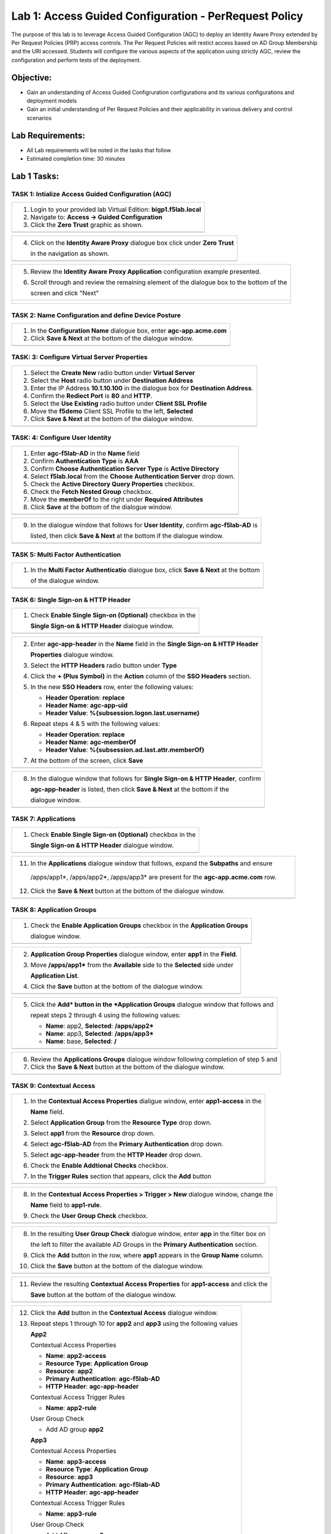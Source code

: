 Lab 1: Access Guided Configuration - PerRequest Policy
======================================================

The purpose of this lab is to leverage Access Guided Configuration (AGC) to 
deploy an Identity Aware Proxy extended by Per Request Policies (PRP) access 
controls. The Per Request Policies will restict access based on AD Group 
Membership and the URI accessed. Students will configure the various aspects 
of the application using strictly AGC, review the configuration and perform 
tests of the deployment.

Objective:
----------

-  Gain an understanding of Access Guided Configruration configurations and
   its various configurations and deployment models

-  Gain an initial understanding of Per Request Policies and their applicability
   in various delivery and control scenarios

Lab Requirements:
-----------------

-  All Lab requirements will be noted in the tasks that follow

-  Estimated completion time: 30 minutes

Lab 1 Tasks:
-----------------

TASK 1: Intialize Access Guided Configuration (AGC)
~~~~~~~~~~~~~~~~~~~~~~~~~~~~~~~~~~~~~~~~~~~~~~~~~~~

+----------------------------------------------------------------------------------------------+
| 1. Login to your provided lab Virtual Edition: **bigp1.f5lab.local**                         |
|                                                                                              |
| 2. Navigate to:  **Access -> Guided Configuration**                                          |
|                                                                                              |
| 3. Click the **Zero Trust** graphic as shown.                                                |
+----------------------------------------------------------------------------------------------+
| |image001|                                                                                   |
+----------------------------------------------------------------------------------------------+

+----------------------------------------------------------------------------------------------+
| 4. Click on the **Identity Aware Proxy**  dialogue box click under **Zero Trust**            |
|                                                                                              |
|    in the navigation as shown.                                                               |
+----------------------------------------------------------------------------------------------+
| |image002|                                                                                   |
+----------------------------------------------------------------------------------------------+

+----------------------------------------------------------------------------------------------+
| 5. Review the **Identity Aware Proxy Application** configuration example presented.          |
|                                                                                              |
| 6. Scroll through and review the remaining element of the dialogue box to the bottom of the  |
|                                                                                              |
|    screen and click "Next"                                                                   |
+----------------------------------------------------------------------------------------------+
| |image003|                                                                                   |
|                                                                                              |
| |image004|                                                                                   |
+----------------------------------------------------------------------------------------------+

TASK 2: Name Configuration and define Device Posture  
~~~~~~~~~~~~~~~~~~~~~~~~~~~~~~~~~~~~~~~~~~~~~~~~~~~~

+----------------------------------------------------------------------------------------------+
| 1. In the **Configuration Name** dialogue box, enter **agc-app.acme.com**                    |
|                                                                                              |
| 2. Click **Save & Next** at the bottom of the dialogue window.                               |
+----------------------------------------------------------------------------------------------+
| |image005|                                                                                   |
+----------------------------------------------------------------------------------------------+

TASK: 3: Configure Virtual Server Properties 
~~~~~~~~~~~~~~~~~~~~~~~~~~~~~~~~~~~~~~~~~~~~

+----------------------------------------------------------------------------------------------+
| 1. Select the **Create New** radio button under **Virtual Server**                           |
|                                                                                              |
| 2. Select the **Host** radio button under **Destination Address**                            |
|                                                                                              |
| 3. Enter the IP Address **10.1.10.100** in the dialogue box for **Destination Address**.     |
|                                                                                              |
| 4. Confirm the **Rediect Port** is **80** and **HTTP**.                                      |
|                                                                                              |
| 5. Select the **Use Existing** radio button under **Client SSL Profile**                     |
|                                                                                              |
| 6. Move the **f5demo** Client SSL Profile to the left, **Selected**                          |
|                                                                                              |
| 7. Click **Save & Next** at the bottom of the dialogue window.                               |
+----------------------------------------------------------------------------------------------+
| |image006|                                                                                   |
+----------------------------------------------------------------------------------------------+

TASK: 4: Configure User Identity  
~~~~~~~~~~~~~~~~~~~~~~~~~~~~~~~~

+----------------------------------------------------------------------------------------------+
| 1. Enter **agc-f5lab-AD** in the **Name** field                                              |
|                                                                                              |
| 2. Confirm **Authentication Type** is **AAA**                                                |
|                                                                                              |
| 3. Confirm **Choose Authentication Server Type** is **Active Directory**                     |
|                                                                                              |
| 4. Select **f5lab.local** from the **Choose Authentication Server** drop down.               |
|                                                                                              |
| 5. Check the **Active Directory Query Properties** checkbox.                                 |
|                                                                                              |
| 6. Check the **Fetch Nested Group** checkbox.                                                |
|                                                                                              |
| 7. Move the **memberOf** to the right under **Required Attributes**                          |
|                                                                                              |
| 8. Click **Save** at the bottom of the dialogue window.                                      |
+----------------------------------------------------------------------------------------------+
| |image007|                                                                                   |
+----------------------------------------------------------------------------------------------+

+----------------------------------------------------------------------------------------------+
| 9. In the dialogue window that follows for **User Identity**, confirm **agc-f5lab-AD** is    |
|                                                                                              |
|    listed, then click **Save & Next** at the bottom if the dialogue window.                  |
+----------------------------------------------------------------------------------------------+
| |image008|                                                                                   |
+----------------------------------------------------------------------------------------------+

TASK 5: Multi Factor Authentication
~~~~~~~~~~~~~~~~~~~~~~~~~~~~~~~~~~~

+----------------------------------------------------------------------------------------------+
| 1. In the **Multi Factor Authenticatio** dialogue box, click **Save & Next** at the bottom   |
|                                                                                              |
|    of the dialogue window.                                                                   |
+----------------------------------------------------------------------------------------------+
| |image009|                                                                                   |
+----------------------------------------------------------------------------------------------+

TASK 6: Single Sign-on & HTTP Header
~~~~~~~~~~~~~~~~~~~~~~~~~~~~~~~~~~~~

+----------------------------------------------------------------------------------------------+
| 1. Check **Enable Single Sign-on (Optional)** checkbox in the                                |
|                                                                                              |
|    **Single Sign-on & HTTP Header** dialogue window.                                         |
+----------------------------------------------------------------------------------------------+
| |image010|                                                                                   |
+----------------------------------------------------------------------------------------------+
 
+----------------------------------------------------------------------------------------------+
| 2. Enter **agc-app-header** in the **Name** field in the **Single Sign-on & HTTP Header**    |
|                                                                                              |
|    **Properties** dialogue window.                                                           |
|                                                                                              |
| 3. Select the **HTTP Headers** radio button under **Type**                                   |
|                                                                                              |
| 4. Click the **+ (Plus Symbol)** in the **Action** column of the **SSO Headers** section.    |
|                                                                                              |
| 5. In the new **SSO Headers** row, enter the following values:                               |
|                                                                                              |
|    - **Header Operation**: **replace**                                                       |
|                                                                                              |
|    - **Header Name**: **agc-app-uid**                                                        |
|                                                                                              |
|    - **Header Value**: **%{subsession.logon.last.username}**                                 |
|                                                                                              |
| 6. Repeat steps 4 & 5 with the following values:                                             |
|                                                                                              |
|    - **Header Operation**: **replace**                                                       |
|                                                                                              |
|    - **Header Name**: **agc-memberOf**                                                       |
|                                                                                              |
|    - **Header Value**: **%{subsession.ad.last.attr.memberOf}**                               |
|                                                                                              |
| 7. At the bottom of the screen, click **Save**                                               |
+----------------------------------------------------------------------------------------------+
| |image011|                                                                                   |
+----------------------------------------------------------------------------------------------+

+----------------------------------------------------------------------------------------------+
| 8. In the dialogue window that follows for **Single Sign-on & HTTP Header**, confirm         |
|                                                                                              |
|    **agc-app-header** is listed, then click **Save & Next** at the bottom if the             |
|                                                                                              |
|    dialogue window.                                                                          |
+----------------------------------------------------------------------------------------------+
| |image012|                                                                                   |
+----------------------------------------------------------------------------------------------+

TASK 7: Applications
~~~~~~~~~~~~~~~~~~~~

+----------------------------------------------------------------------------------------------+
| 1. Check **Enable Single Sign-on (Optional)** checkbox in the                                |
|                                                                                              |
|    **Single Sign-on & HTTP Header** dialogue window.                                         |
+----------------------------------------------------------------------------------------------+
| |image013|                                                                                   |
+----------------------------------------------------------------------------------------------+
  
+----------------------------------------------------------------------------------------------+
| 2. In the **Application Properties** dialogue window, click **Show Advanced Setting** in the |
|                                                                                              |
|    upper right hand corner of the dialogue window.                                           |
|                                                                                              |
| 3. In the **Name** field enter **agc-app.acme.com**.                                         |
|                                                                                              |
| 4. In the **FQDN** field enter **agc-app.acme.com**.                                             |
|                                                                                              |
| 5. In the **Subpath Pattern** field enter **/apps/app1\***.                                  |
|                                                                                              |
| 6. On the **Subpath Pattern** row entered in Step 5, click the **+ (Plus Symbol)** twice     |
|                                                                                              |
|    to add to more rows.                                                                      |
|                                                                                              |
| 7. In the two new rows add **/apps/app2\*** and **/apps/app3\*** respectively.               |
|                                                                                              |
| 8. In the **Pool Configuration** section, under **Health Monitors** area move                |
|                                                                                              |
|    **/Common/http** to the right **Selected** side.                                          |
|                                                                                              |
| 9. In the **Pool Configuration** section, under **Load Balancing Method** area select        |
|                                                                                              |
|    **/Common/10.1.20.6** from the **IP Address/Node name**                                   |
|                                                                                              |
| 10. Click the **Save** button at the bottom of the dialogue window.                          |
+----------------------------------------------------------------------------------------------+
| |image014|                                                                                   |
+----------------------------------------------------------------------------------------------+

+----------------------------------------------------------------------------------------------+
| 11. In the **Applications** dialogue window that follows, expand the **Subpaths** and ensure |
|                                                                                              |
|    /apps/app1*, /apps/app2*, /apps/app3* are present for the **agc-app.acme.com** row.       |
|                                                                                              |
| 12. Click the **Save & Next** button at the bottom of the dialogue window.                   |
+----------------------------------------------------------------------------------------------+
| |image015|                                                                                   |
+----------------------------------------------------------------------------------------------+

TASK 8: Application Groups
~~~~~~~~~~~~~~~~~~~~~~~~~~

+----------------------------------------------------------------------------------------------+
| 1. Check the **Enable Application Groups** checkbox in the **Application Groups**            |
|                                                                                              |
|    dialogue window.                                                                          |
+----------------------------------------------------------------------------------------------+
| |image016|                                                                                   |
+----------------------------------------------------------------------------------------------+

+----------------------------------------------------------------------------------------------+
| 2. **Application Group Properties** dialogue window, enter **app1** in the **Field**.        |
|                                                                                              |
| 3. Move **/apps/app1\*** from the **Available** side to the **Selected** side under          |
|                                                                                              |
|    **Application List**.                                                                     |
|                                                                                              |
| 4. Click the **Save** button at the bottom of the dialogue window.                           |
+----------------------------------------------------------------------------------------------+
| |image017|                                                                                   |
+----------------------------------------------------------------------------------------------+

+----------------------------------------------------------------------------------------------+
| 5. Click the **Add* button in the *Application Groups** dialogue window that follows and     |
|                                                                                              |
|    repeat steps 2 through 4 using the following values:                                      |
|                                                                                              |
|    - **Name**: app2, **Selected**: **/apps/app2\***                                          |
|                                                                                              |
|    - **Name**: app3, **Selected**: **/apps/app3\***                                          |
|                                                                                              |
|    - **Name**: base, **Selected**: **/**                                                     |
+----------------------------------------------------------------------------------------------+
| |image018|                                                                                   |
+----------------------------------------------------------------------------------------------+

+----------------------------------------------------------------------------------------------+
| 6. Review the **Applications Groups** dialogue window following completion of step 5 and     |
|                                                                                              |
| 7. Click the **Save & Next** button at the bottom of the dialogue window.                    |
+----------------------------------------------------------------------------------------------+
| |image019|                                                                                   |
+----------------------------------------------------------------------------------------------+

TASK 9: Contextual Access
~~~~~~~~~~~~~~~~~~~~~~~~~~~~~~~~~~~~~~~~~~~~~~~~~~~~~~~~~~~~~~~~~

+----------------------------------------------------------------------------------------------+
| 1. In the **Contextual Access Properties** dialigue window, enter **app1-access** in the     |
|                                                                                              |
|    **Name** field.                                                                           |
|                                                                                              |
| 2. Select **Application Group** from the **Resource Type** drop down.                        |
|                                                                                              |
| 3. Select **app1** from the **Resource** drop down.                                          |
|                                                                                              |
| 4. Select **agc-f5lab-AD** from the **Primary Authentication** drop down.                    |
|                                                                                              |
| 5. Select **agc-app-header** from the **HTTP Header** drop down.                             |
|                                                                                              |
| 6. Check the **Enable Addtional Checks** checkbox.                                           |
|                                                                                              |
| 7. In the **Trigger Rules** section that appears, click the **Add** button                   |
+----------------------------------------------------------------------------------------------+
| |image020|                                                                                   |
+----------------------------------------------------------------------------------------------+

+----------------------------------------------------------------------------------------------+
| 8. In the **Contextual Access Properties > Trigger > New** dialogue window, change the       |
|                                                                                              |
|    **Name** field to **app1-rule**.                                                          |
|                                                                                              |
| 9. Check the **User Group Check** checkbox.                                                  |
+----------------------------------------------------------------------------------------------+
| |image021|                                                                                   |
+----------------------------------------------------------------------------------------------+

+----------------------------------------------------------------------------------------------+
| 8. In the resulting **User Group Check** dialogue window, enter **app** in the filter box on |
|                                                                                              |
|    the left to filter the available AD Groups in the **Primary Authentication** section.     |
|                                                                                              |
| 9. Click the **Add** button in the row, where **app1** appears in the **Group Name** column. |
|                                                                                              |
| 10. Click the **Save** button at the bottom of the dialogue window.                          |
+----------------------------------------------------------------------------------------------+
| |image022|                                                                                   |
+----------------------------------------------------------------------------------------------+

+----------------------------------------------------------------------------------------------+
| 11. Review the resulting **Contextual Access Properties** for **app1-access** and click the  |
|                                                                                              |
|     **Save** button at the bottom of the dialogue window.                                    |
+----------------------------------------------------------------------------------------------+
| |image023|                                                                                   |
+----------------------------------------------------------------------------------------------+

+----------------------------------------------------------------------------------------------+
| 12. Click the **Add** button in the **Contextual Access** dialogue window.                   |
|                                                                                              |
| 13. Repeat steps 1 through 10 for **app2** and **app3** using the following values           |
|                                                                                              |
|     **App2**                                                                                 |
|                                                                                              |
|     Contextual Access Properties                                                             |
|                                                                                              |
|     - **Name**: **app2-access**                                                              |
|                                                                                              |
|     - **Resource Type**: **Application Group**                                               |
|                                                                                              |
|     - **Resource**: **app2**                                                                 |
|                                                                                              |
|     - **Primary Authentication**: **agc-f5lab-AD**                                           |
|                                                                                              |
|     - **HTTP Header**: **agc-app-header**                                                    |
|                                                                                              |
|     Contextual Access Trigger Rules                                                          |
|                                                                                              |
|     - **Name**: **app2-rule**                                                                |
|                                                                                              |
|     User Group Check                                                                         |
|                                                                                              |
|     - Add AD group **app2**                                                                  |
|                                                                                              |
|     **App3**                                                                                 |
|                                                                                              |
|     Contextual Access Properties                                                             |
|                                                                                              |
|     - **Name**: **app3-access**                                                              |
|                                                                                              |
|     - **Resource Type**: **Application Group**                                               |
|                                                                                              |
|     - **Resource**: **app3**                                                                 |
|                                                                                              |
|     - **Primary Authentication**: **agc-f5lab-AD**                                           |
|                                                                                              |
|     - **HTTP Header**: **agc-app-header**                                                    |
|                                                                                              |
|     Contextual Access Trigger Rules                                                          |
|                                                                                              |
|     - **Name**: **app3-rule**                                                                |
|                                                                                              |
|     User Group Check                                                                         |
|                                                                                              |
|     - Add AD group **app3**                                                                  |
+----------------------------------------------------------------------------------------------+
| |image024|                                                                                   |
+----------------------------------------------------------------------------------------------+

+----------------------------------------------------------------------------------------------+
| 14. In the **Contextual Access Properties** dialigue window, enter **base-access** in the    |
|                                                                                              |
|     **Name** field.                                                                          |
|                                                                                              |
| 15. Select **Application Group** from the **Resource Type** drop down.                       |
|                                                                                              |
| 16. Select **app1** from the **Resource** drop down.                                         |
|                                                                                              |
| 17. Select **agc-f5lab-AD** from the **Primary Authentication** drop down.                   |
|                                                                                              |
| 18. Select **agc-app-header** from the **HTTP Header** drop down.                            |
|                                                                                              |
| 19. Check the **Enable Addtional Checks** checkbox.                                          |
|                                                                                              |
| 20. In the **Trigger Rules** section that appears, change the **Match Action** for the       |
|                                                                                              |
|     **Default Fallback** from **Reject** to **Allow**.                                       |
|                                                                                              |
| 21. Click the **Save** button at the bottom of the dialogue window.                          |
+----------------------------------------------------------------------------------------------+
| |image025|                                                                                   |
|                                                                                              |
| |image026|                                                                                   |
+----------------------------------------------------------------------------------------------+

+----------------------------------------------------------------------------------------------+
| 22. Review the resulting **Contextual Access** dialogue window for completion of all         |
|                                                                                              |
|     created access rules.                                                                    |
|                                                                                              |
| 23. Click the **Save & Next** button at the bottom of the dialogue window.                   |
+----------------------------------------------------------------------------------------------+
| |image027|                                                                                   |
+----------------------------------------------------------------------------------------------+

TASK 10: Customization
~~~~~~~~~~~~~~~~~~~~~~

+----------------------------------------------------------------------------------------------+
| 1. Scroll the bottom of the **Customization Properties** dialogue window, leaving all        |
|                                                                                              |
|    defaults and then click **Save & Next**.                                                  |
+----------------------------------------------------------------------------------------------+
| |image028|                                                                                   |
|                                                                                              |
| |image029|                                                                                   |
+----------------------------------------------------------------------------------------------+

TASK 11: Logon Protection
~~~~~~~~~~~~~~~~~~~~~~~~~

+----------------------------------------------------------------------------------------------+
| 1. Click the **Save & Next** button at the bottom of the **Logon Protection Properties**     |
|                                                                                              |
|    dialogue window.                                                                          |
+----------------------------------------------------------------------------------------------+
| |image030|                                                                                   |
+----------------------------------------------------------------------------------------------+

TASK 12: Summary
~~~~~~~~~~~~~~~~

+----------------------------------------------------------------------------------------------+
| 1. In the resulting **Summary** dialogue window, review the configured elements and then     |
|                                                                                              |
|    click the **Deploy** button.                                                              |
+----------------------------------------------------------------------------------------------+
| |image031|                                                                                   |
+----------------------------------------------------------------------------------------------+

+----------------------------------------------------------------------------------------------+
| 2. Click the **Finish** button in the final dialogue window. Access Guided Configuration     |
|                                                                                              |
|    will return to the start screen and **agc-app.acme.com** will be "DEPLOYED"               |
+----------------------------------------------------------------------------------------------+
| |image032|                                                                                   |
|                                                                                              |
| |image033|                                                                                   |
+----------------------------------------------------------------------------------------------+

TASK 13: Testing
~~~~~~~~~~~~~~~~

+----------------------------------------------------------------------------------------------+
| 1. Begin a RDP session with the **Jumphost (10.1.10.10)** through the Student Portal.        |
|                                                                                              |
| 2. Open Firefox from the desktop and navigate to **https://agc-app.acme.com**.  A bookmark   |
|                                                                                              |
|    link has been provided in the toolbar.                                                    |
|                                                                                              |
| 3. Logon to the resulting logon page with **UserID: user1** and **Password: user1**          |
+----------------------------------------------------------------------------------------------+
| |image034|                                                                                   |
+----------------------------------------------------------------------------------------------+

+----------------------------------------------------------------------------------------------+
| 4. Click on the **Application 1** button in the **ACME Application/Service Portal**.         |
|                                                                                              |
| 5. A new tab will open displaying received headers demonstrating the user has accces to the  |
|                                                                                              |
|    application.                                                                              |
+----------------------------------------------------------------------------------------------+
| |image035|                                                                                   |
|                                                                                              |
| |image036|                                                                                   |
+----------------------------------------------------------------------------------------------+

+----------------------------------------------------------------------------------------------+
| 6. Return to the **ACME Application/Service Portal** and click **Application 2**.            |
|                                                                                              |
| 7. A new tab will open displaying a **Block Page** (customizable), restricting access to the |
|                                                                                              |
|    application based on AD group membership.                                                 |
+----------------------------------------------------------------------------------------------+
| |image037|                                                                                   |
|                                                                                              |
| |image038|                                                                                   |
+----------------------------------------------------------------------------------------------+

+----------------------------------------------------------------------------------------------+
| 8. Return to the **ACME Application/Service Portal** and click the **Logout** button and     |
|                                                                                              |
|    and close the browser.                                                                    |
|                                                                                              |
| 9. Run the **Add-User1-to-Group2** Powesrshell script link provided on the **Jumphost**      |
|                                                                                              |
|    desktop. The script will run and automatically close.                                     |
+----------------------------------------------------------------------------------------------+
| |image039|                                                                                   |
|                                                                                              |
| |image040|                                                                                   |
+----------------------------------------------------------------------------------------------+

+----------------------------------------------------------------------------------------------+
| 10. Reopen Firefox using the desktop link on the **Jumphost** and launch the                 |
|                                                                                              |
|     **agc-app.acme.com** application from the link provided in the broswer.                  |
|                                                                                              |
| 11. Click on the **Application 2** button in the **ACME Application/Service Portal**.        |
|                                                                                              |
| 12. A new tab will open displaying received headers demonstrating the user has accces to the |
|                                                                                              |
|     application becasue of the change in the user's Group Membership.                        |
+----------------------------------------------------------------------------------------------+
| |image041|                                                                                   |
+----------------------------------------------------------------------------------------------+

TASK 14: Review
~~~~~~~~~~~~~~~

+----------------------------------------------------------------------------------------------+
| 1. Login to your provided lab Virtual Edition: **bigp1.f5lab.local**                         |
|                                                                                              |
| 2. Navigate to:  **Access -> Overview -> Active Sessions**                                   |
|                                                                                              |
| 3. Here you can see the active session and any subsessions created by virtue of the Per      |
|                                                                                              |
|    Request Policies and view their associated varibles.                                      |
|                                                                                              |
| 4. Click on the **View** asscoiated with the active session's subsession.                    |
+----------------------------------------------------------------------------------------------+
| |image042|                                                                                   |
+----------------------------------------------------------------------------------------------+

+----------------------------------------------------------------------------------------------+
| 5. In the resulting variable view, review the subsession variables created as a result of    |
|                                                                                              |
|    access requests performed in testing.                                                     |
+----------------------------------------------------------------------------------------------+
| |image043|                                                                                   |
+----------------------------------------------------------------------------------------------+

+----------------------------------------------------------------------------------------------+
| 6. Navigate to: **Access -> Profiles/Policies -> Per-Request Policies** in the left-hand     |
|                                                                                              |
|    navigation menu.                                                                          |
|                                                                                              |
| 7. In the resulting dialogue window, click on the **Edit** link in the                       |
|                                                                                              |
|    **agc-app.acme.com_perRequestPolicy** row.                                                |
|                                                                                              |
| 8. Review the created Per Request Policy                                                     |
+----------------------------------------------------------------------------------------------+
| |image044|                                                                                   |
|                                                                                              |
| |image045|                                                                                   |
+----------------------------------------------------------------------------------------------+

TASK 15: End of Lab1
~~~~~~~~~~~~~~~~~~~~

+----------------------------------------------------------------------------------------------+
| 1. This concludes Lab1, feel free to review and test the configuration.                      |
+----------------------------------------------------------------------------------------------+
| |image046|                                                                                   |
+----------------------------------------------------------------------------------------------+

.. |image001| image:: media/lab1-001.png
   :width: 4.5in
   :height: 0.74in
.. |image002| image:: media/lab1-002.png
   :width: 4.5in
   :height: 3.37in
.. |image003| image:: media/lab1-003.png
   :width: 4.5in
   :height: 3.38in
.. |image004| image:: media/lab1-004.png
   :width: 4.5in
   :height: 0.73in
.. |image005| image:: media/lab1-005.png
   :width: 4.5in
   :height: 3.37in
.. |image006| image:: media/lab1-006.png
   :width: 4.5in
   :height: 1.15in
.. |image007| image:: media/lab1-007.png
   :width: 4.5in
   :height: 2.28in
.. |image008| image:: media/lab1-008.png
   :width: 4.5in
   :height: 0.96in
.. |image009| image:: media/lab1-009.png
   :width: 4.5in
   :height: 1.69in
.. |image010| image:: media/lab1-010.png
   :width: 4.5in
   :height: 2.94in
.. |image011| image:: media/lab1-011.png
   :width: 4.5in
   :height: 0.80in
.. |image012| image:: media/lab1-012.png
   :width: 4.5in
   :height: 1.12in
.. |image013| image:: media/lab1-013.png
   :width: 4.5in
   :height: 4.00in
.. |image014| image:: media/lab1-014.png
   :width: 4.5in
   :height: 1.48in
.. |image015| image:: media/lab1-015.png
   :width: 4.5in
   :height: 1.12in
.. |image016| image:: media/lab1-016.png
   :width: 4.5in
   :height: 1.54in
.. |image017| image:: media/lab1-017.png
   :width: 4.5in
   :height: 1.29in
.. |image018| image:: media/lab1-018.png
   :width: 4.5in
   :height: 5.46in
.. |image019| image:: media/lab1-019.png
   :width: 4.5in
   :height: 2.13in
.. |image020| image:: media/lab1-020.png
   :width: 4.5in
   :height: 1.01in
.. |image021| image:: media/lab1-021.png
   :width: 4.5in
   :height: 1.93in
.. |image022| image:: media/lab1-022.png
   :width: 4.5in
   :height: 3.37in
.. |image023| image:: media/lab1-023.png
   :width: 4.5in
   :height: 3.38in
.. |image024| image:: media/lab1-024.png
   :width: 4.5in
   :height: 0.73in
.. |image025| image:: media/lab1-025.png
   :width: 4.5in
   :height: 3.37in
.. |image026| image:: media/lab1-026.png
   :width: 4.5in
   :height: 1.15in
.. |image027| image:: media/lab1-027.png
   :width: 4.5in
   :height: 2.28in
.. |image028| image:: media/lab1-028.png
   :width: 4.5in
   :height: 0.96in
.. |image029| image:: media/lab1-029.png
   :width: 4.5in
   :height: 1.69in
.. |image030| image:: media/lab1-030.png
   :width: 4.5in
   :height: 2.94in
.. |image031| image:: media/lab1-031.png
   :width: 4.5in
   :height: 0.80in
.. |image032| image:: media/lab1-032.png
   :width: 4.5in
   :height: 1.12in
.. |image033| image:: media/lab1-033.png
   :width: 4.5in
   :height: 4.00in
.. |image034| image:: media/lab1-034.png
   :width: 4.5in
   :height: 1.48in
.. |image035| image:: media/lab1-035.png
   :width: 4.5in
   :height: 1.12in
.. |image036| image:: media/lab1-036.png
   :width: 4.5in
   :height: 1.54in
.. |image037| image:: media/lab1-037.png
   :width: 4.5in
   :height: 1.29in
.. |image038| image:: media/lab1-038.png
   :width: 4.5in
   :height: 5.46in
.. |image039| image:: media/lab1-039.png
   :width: 4.5in
   :height: 2.13in
.. |image040| image:: media/lab1-040.png
   :width: 4.5in
   :height: 1.01in
.. |image041| image:: media/lab1-041.png
   :width: 4.5in
   :height: 1.93in
.. |image042| image:: media/lab1-042.png
   :width: 4.5in
   :height: 1.93in
.. |image043| image:: media/lab1-043.png
   :width: 4.5in
   :height: 1.93in
.. |image044| image:: media/lab1-044.png
   :width: 4.5in
   :height: 1.93in
.. |image045| image:: media/lab1-045.png
   :width: 4.5in
   :height: 1.93in
.. |image046| image:: media/image001.png
   :width: 4.5in
   :height: 1.93in
      
